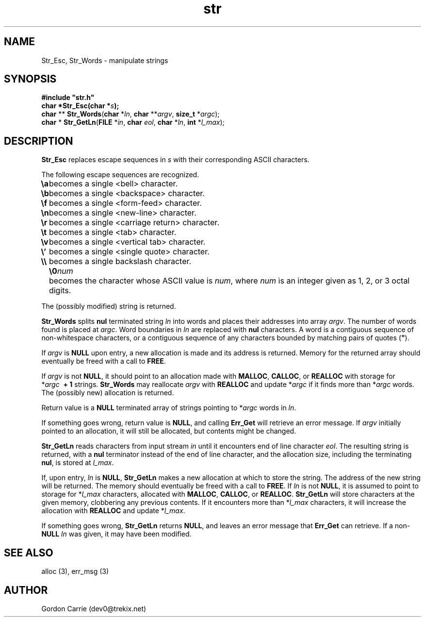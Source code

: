 .\" 
.\" Copyright (c) 2008 Gordon D. Carrie
.\" All rights reserved
.\" 
.\" Please address questions and feedback to dev0@trekix.net
.\" 
.\" $Revision: 1.5 $ $Date: 2009/12/22 21:57:54 $
.\"
.TH str 3 "String manipulation functions"
.SH NAME
Str_Esc, Str_Words \- manipulate strings
.SH SYNOPSIS
.nf
\fB#include "str.h"\fP
\fBchar *Str_Esc(char *\fP\fIs\fP\fB);\fP
\fBchar\fP ** \fBStr_Words\fP(\fBchar\fP *\fIln\fP, \fBchar\fP **\fIargv\fP, \fBsize_t\fP *\fIargc\fP);
\fBchar\fP * \fBStr_GetLn\fP(\fBFILE\fP *\fIin\fP, \fBchar\fP \fIeol\fP, \fBchar\fP *\fIln\fP, \fBint\fP *\fIl_max\fP);
.fi
.SH DESCRIPTION
\fBStr_Esc\fP replaces escape sequences in \fIs\fP with their corresponding ASCII
characters.

The following escape sequences are recognized.
.ta 8m
.br
\fB\\a\fP	becomes a single <bell> character.
.br
\fB\\b\fP	becomes a single <backspace> character.
.br
\fB\\f\fP	becomes a single <form-feed> character.
.br
\fB\\n\fP	becomes a single <new-line> character.
.br
\fB\\r\fP	becomes a single <carriage return> character.
.br
\fB\\t\fP	becomes a single <tab> character.
.br
\fB\\v\fP	becomes a single <vertical tab> character.
.br
\fB\\'\fP	becomes a single <single quote> character.
.br
\fB\\\\ \fP	becomes a single backslash character.
.br
.in +8m
.ti -8m
\fB\\0\fP\fInum\fP	becomes the character whose ASCII value is \fInum\fP, where \fInum\fP is an integer given as 1, 2, or 3 octal digits.
.in -8m

The (possibly modified) string is returned.

\fBStr_Words\fP splits \fBnul\fP terminated string \fIln\fP into words and
places their addresses into array \fIargv\fP. The number of words found is
placed at \fIargc\fP.  Word boundaries in \fIln\fP are replaced with \fBnul\fP
characters.  A word is a contiguous sequence of non-whitespace characters,
or a contiguous sequence of any characters bounded by matching pairs of quotes
(\fB"\fP).

If \fIargv\fP is \fBNULL\fP upon entry, a new allocation is made and its address
is returned.  Memory for the returned array should eventually be freed with a call
to \fBFREE\fP.

If \fIargv\fP is not \fBNULL\fP, it should point to an allocation made with
\fBMALLOC\fP, \fBCALLOC\fP, or \fBREALLOC\fP with storage for
*\fIargc\fP\ \fB\ +\ 1\fP strings. \fBStr_Words\fP may reallocate \fIargv\fP
with \fBREALLOC\fP and update *\fIargc\fP if it finds more than *\fIargc\fP words.
The (possibly new) allocation is returned.

Return value is a \fBNULL\fP terminated array of strings pointing to *\fIargc\fP
words in \fIln\fP.

If something goes wrong, return value is \fBNULL\fP, and calling \fBErr_Get\fP
will retrieve an error message.  If \fIargv\fP initially pointed to an allocation,
it will still be allocated, but contents might be changed.

\fBStr_GetLn\fP reads characters from input stream \fIin\fP until it encounters
end of line character \fIeol\fP.  The resulting string is returned, with a
\fBnul\fP terminator instead of the end of line character, and the allocation size,
including the terminating \fBnul\fP, is stored at \fIl_max\fP.

If, upon entry, \fIln\fP is \fBNULL\fP, \fBStr_GetLn\fP makes a new allocation
at which to store the string.  The address of the new string will be returned.
The memory should eventually be freed with a call to \fBFREE\fP. If \fIln\fP is
not \fBNULL\fP, it is assumed to point to storage for *\fIl_max\fP characters,
allocated with \fBMALLOC\fP, \fBCALLOC\fP, or \fBREALLOC\fP.  \fBStr_GetLn\fP
will store characters at the given memory, clobbering any previous contents.
If it encounters more than *\fIl_max\fP characters, it will increase the allocation
with \fBREALLOC\fP and update *\fIl_max\fP.

If something goes wrong, \fBStr_GetLn\fP returns \fBNULL\fP, and leaves an
error message that \fBErr_Get\fP can retrieve.  If a non-\fBNULL\fP \fIln\fP
was given, it may have been modified.
.SH SEE ALSO
alloc (3), err_msg (3)
.SH AUTHOR
Gordon Carrie (dev0@trekix.net)
